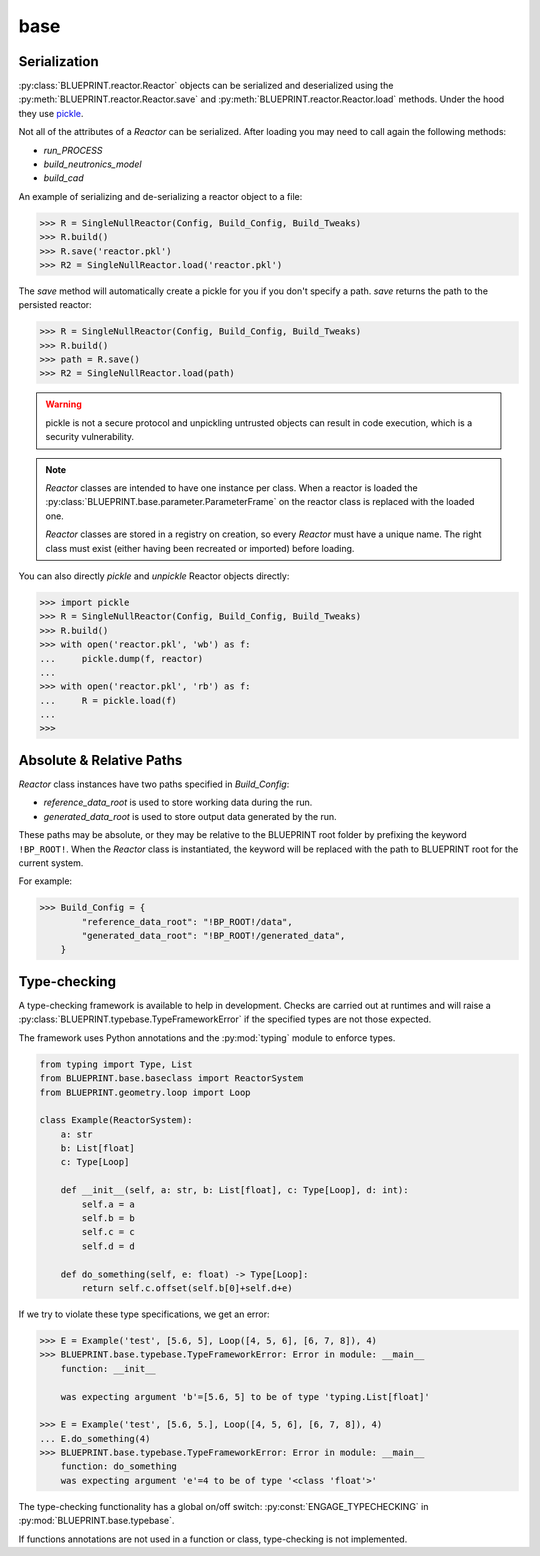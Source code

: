 base
====

Serialization
-------------

:py:class:`BLUEPRINT.reactor.Reactor` objects can be serialized and deserialized using
the :py:meth:`BLUEPRINT.reactor.Reactor.save` and :py:meth:`BLUEPRINT.reactor.Reactor.load`
methods. Under the hood they use
`pickle <https://docs.python.org/3/library/pickle.html>`_.

Not all of the attributes of a `Reactor` can be serialized. After loading you may need to
call again the following methods:

* `run_PROCESS`
* `build_neutronics_model`
* `build_cad`

An example of serializing and de-serializing a reactor object to a file:

.. code-block:: pycon

    >>> R = SingleNullReactor(Config, Build_Config, Build_Tweaks)
    >>> R.build()
    >>> R.save('reactor.pkl')
    >>> R2 = SingleNullReactor.load('reactor.pkl')

The `save` method will automatically create a pickle for you if you don't specify a path. `save` returns the path to
the persisted reactor:

.. code-block:: pycon

    >>> R = SingleNullReactor(Config, Build_Config, Build_Tweaks)
    >>> R.build()
    >>> path = R.save()
    >>> R2 = SingleNullReactor.load(path)


.. warning::

    pickle is not a secure protocol and unpickling untrusted objects can result in code execution,
    which is a security vulnerability.

.. note::

    `Reactor` classes are intended to have one instance per class. When a reactor is
    loaded the :py:class:`BLUEPRINT.base.parameter.ParameterFrame` on the reactor class is replaced with the loaded
    one.

    `Reactor` classes are stored in a registry on creation, so every `Reactor` must have a unique name. The right class
    must exist (either having been recreated or imported) before loading.

You can also directly `pickle` and `unpickle` Reactor objects directly:

.. code-block:: pycon

   >>> import pickle
   >>> R = SingleNullReactor(Config, Build_Config, Build_Tweaks)
   >>> R.build()
   >>> with open('reactor.pkl', 'wb') as f:
   ...     pickle.dump(f, reactor)
   ...
   >>> with open('reactor.pkl', 'rb') as f:
   ...     R = pickle.load(f)
   ...
   >>>

Absolute & Relative Paths
-------------------------

`Reactor` class instances have two paths specified in `Build_Config`:

* `reference_data_root` is used to store working data during the run.
* `generated_data_root` is used to store output data generated by the run.

These paths may be absolute, or they may be relative to the BLUEPRINT root folder by prefixing
the keyword ``!BP_ROOT!``. When the `Reactor` class is instantiated, the keyword will
be replaced with the path to BLUEPRINT root for the current system.

For example:

.. code-block:: pycon

    >>> Build_Config = {
            "reference_data_root": "!BP_ROOT!/data",
            "generated_data_root": "!BP_ROOT!/generated_data",
        }

Type-checking
-------------

A type-checking framework is available to help in development. Checks are carried out at runtimes and will raise a :py:class:`BLUEPRINT.typebase.TypeFrameworkError` if the specified types are not those expected.

The framework uses Python annotations and the :py:mod:`typing` module to enforce types.

.. code-block:: python

    from typing import Type, List
    from BLUEPRINT.base.baseclass import ReactorSystem
    from BLUEPRINT.geometry.loop import Loop

    class Example(ReactorSystem):
        a: str
        b: List[float]
        c: Type[Loop]

        def __init__(self, a: str, b: List[float], c: Type[Loop], d: int):
            self.a = a
            self.b = b
            self.c = c
            self.d = d

        def do_something(self, e: float) -> Type[Loop]:
            return self.c.offset(self.b[0]+self.d+e)

If we try to violate these type specifications, we get an error:

.. code-block:: pycon

   >>> E = Example('test', [5.6, 5], Loop([4, 5, 6], [6, 7, 8]), 4)
   >>> BLUEPRINT.base.typebase.TypeFrameworkError: Error in module: __main__
       function: __init__

       was expecting argument 'b'=[5.6, 5] to be of type 'typing.List[float]'

   >>> E = Example('test', [5.6, 5.], Loop([4, 5, 6], [6, 7, 8]), 4)
   ... E.do_something(4)
   >>> BLUEPRINT.base.typebase.TypeFrameworkError: Error in module: __main__
       function: do_something
       was expecting argument 'e'=4 to be of type '<class 'float'>'

The type-checking functionality has a global on/off switch: :py:const:`ENGAGE_TYPECHECKING` in :py:mod:`BLUEPRINT.base.typebase`.

If functions annotations are not used in a function or class, type-checking is not implemented.



